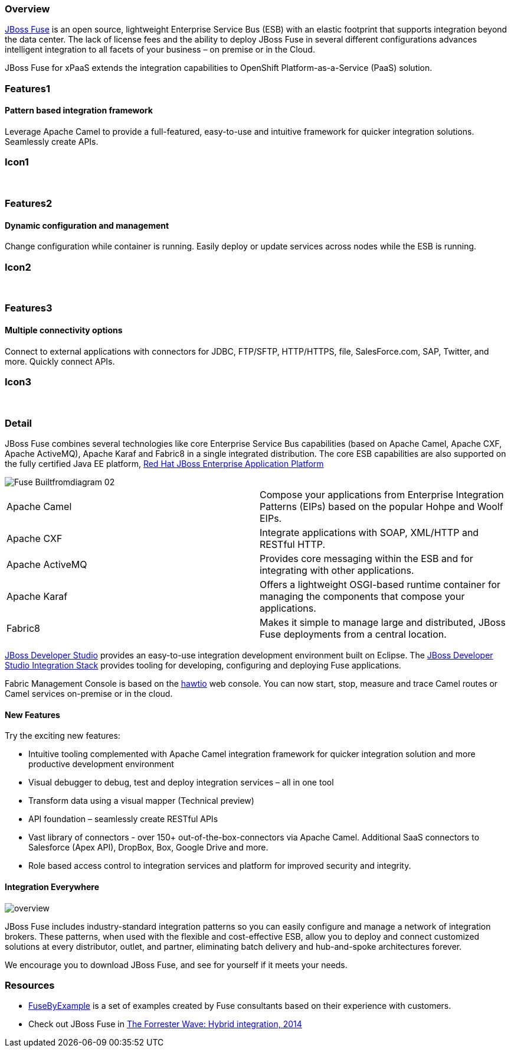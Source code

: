 :awestruct-layout: product-overview
:awestruct-status: green
:awestruct-interpolate: true
:leveloffset: 1

== Overview

link:http://www.redhat.com/products/jbossenterprisemiddleware/fuse/[JBoss Fuse] is an open source, lightweight Enterprise Service Bus (ESB) with an elastic footprint that supports integration beyond the data center. The lack of license fees and the ability to deploy JBoss Fuse in several different configurations advances intelligent integration to all facets of your business – on premise or in the Cloud.

JBoss Fuse for xPaaS extends the integration capabilities to OpenShift Platform-as-a-Service (PaaS) solution.

== Features1

=== Pattern based integration framework

Leverage Apache Camel to provide a full-featured, easy-to-use and intuitive framework for quicker integration solutions. Seamlessly create APIs.

== Icon1

[.fa .fa-sitemap .fa-5x .fa-fw]#&nbsp;# 

== Features2

=== Dynamic configuration and management

Change configuration while container is running. Easily deploy or update services across nodes while the ESB is running.

== Icon2

[.fa .fa-wrench .fa-5x .fa-fw]#&nbsp;#


== Features3

=== Multiple connectivity options

Connect to external applications with connectors for JDBC, FTP/SFTP, HTTP/HTTPS, file, SalesForce.com, SAP, Twitter, and more. Quickly connect APIs.

== Icon3

[.fa .fa-random .fa-5x .fa-fw]#&nbsp;#

== Detail

JBoss Fuse combines several technologies like core Enterprise Service Bus capabilities (based on Apache Camel, Apache CXF, Apache ActiveMQ), Apache Karaf and Fabric8 in a single integrated distribution. The core ESB capabilities are also supported on the fully certified Java EE platform, link:http://www.redhat.com/en/technologies/jboss-middleware/application-platform[Red Hat JBoss Enterprise Application Platform]

image::#{cdn(site.base_url + '/images/products/fuse/Fuse_Builtfromdiagram_02.png')}[]

[colls="3,1",role="split-50"]
|====
|Apache Camel|Compose your applications from Enterprise Integration Patterns (EIPs) based on the popular Hohpe and Woolf EIPs.
|Apache CXF|Integrate applications with SOAP, XML/HTTP and RESTful HTTP.
|Apache ActiveMQ|Provides core messaging within the ESB and for integrating with other applications.
|Apache Karaf|Offers a lightweight OSGI-based runtime container for managing the components that compose your applications.
|Fabric8|Makes it simple to manage large and distributed, JBoss Fuse deployments from a central location.
|====

link:../../devstudio[JBoss Developer Studio] provides an easy-to-use integration development environment built on Eclipse. The https://access.redhat.com/site/documentation/en-US/Red_Hat_JBoss_Developer_Studio/7.1/html/Integration_Stack_Guide/chap-Introduction_to_Red_Hat_JBoss_Developer_Studio_Integration_Stack.html[JBoss Developer Studio Integration Stack] provides tooling for developing, configuring and deploying Fuse applications.

Fabric Management Console is based on the link:http://hawt.io/[hawtio] web console. You can now start, stop, measure and trace Camel routes or Camel services on-premise or in the cloud.


=== New Features

Try the exciting new features:

* Intuitive tooling complemented with Apache Camel integration framework for quicker integration solution and more productive development environment
* Visual debugger to debug, test and deploy integration services – all in one tool
* Transform data using a visual mapper (Technical preview)
* API foundation – seamlessly create RESTful APIs
* Vast library of connectors - over 150+ out-of-the-box-connectors via Apache Camel. Additional SaaS connectors to Salesforce (Apex API), DropBox, Box, Google Drive and more.
* Role based access control to integration services and platform for improved security and integrity.

=== Integration Everywhere

image::#{cdn(site.base_url + '/images/products/fuse/overview.png')}[]

JBoss Fuse includes industry-standard integration patterns so you can easily configure and manage a network of integration brokers. These patterns, when used with the flexible and cost-effective ESB, allow you to deploy and connect customized solutions at every distributor, outlet, and partner, eliminating batch delivery and hub-and-spoke architectures forever.

We encourage you to download JBoss Fuse, and see for yourself if it meets your needs.  

== Resources

- link:../resources#demos[FuseByExample] is a set of examples created by Fuse consultants based on their experience with customers.

- Check out JBoss Fuse in https://engage.redhat.com/integration-middleware-fuse-s-201404231024[The Forrester Wave: Hybrid integration, 2014]


